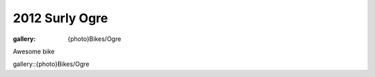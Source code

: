 2012 Surly Ogre
###############

:gallery: {photo}Bikes/Ogre

Awesome bike

gallery::{photo}Bikes/Ogre